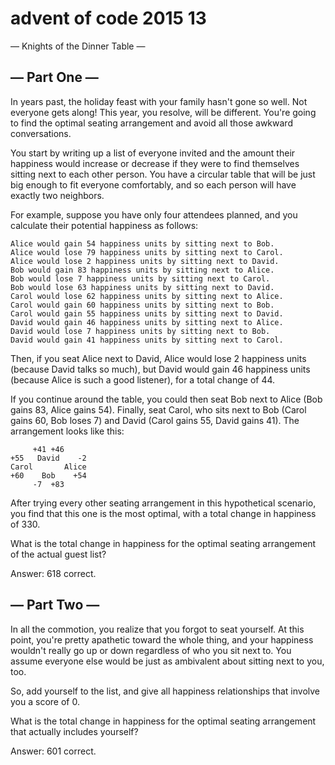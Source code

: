 * advent of code 2015 13
--- Knights of the Dinner Table ---

** --- Part One ---

In years past, the holiday feast with your family hasn't gone so well. Not everyone gets along! This year, you resolve, will be different. You're going to find the optimal seating arrangement and avoid all those awkward conversations.

You start by writing up a list of everyone invited and the amount their happiness would increase or decrease if they were to find themselves sitting next to each other person. You have a circular table that will be just big enough to fit everyone comfortably, and so each person will have exactly two neighbors.

For example, suppose you have only four attendees planned, and you calculate their potential happiness as follows:

#+begin_example
Alice would gain 54 happiness units by sitting next to Bob.
Alice would lose 79 happiness units by sitting next to Carol.
Alice would lose 2 happiness units by sitting next to David.
Bob would gain 83 happiness units by sitting next to Alice.
Bob would lose 7 happiness units by sitting next to Carol.
Bob would lose 63 happiness units by sitting next to David.
Carol would lose 62 happiness units by sitting next to Alice.
Carol would gain 60 happiness units by sitting next to Bob.
Carol would gain 55 happiness units by sitting next to David.
David would gain 46 happiness units by sitting next to Alice.
David would lose 7 happiness units by sitting next to Bob.
David would gain 41 happiness units by sitting next to Carol.
#+end_example

Then, if you seat Alice next to David, Alice would lose 2 happiness units (because David talks so much), but David would gain 46 happiness units (because Alice is such a good listener), for a total change of 44.

If you continue around the table, you could then seat Bob next to Alice (Bob gains 83, Alice gains 54). Finally, seat Carol, who sits next to Bob (Carol gains 60, Bob loses 7) and David (Carol gains 55, David gains 41). The arrangement looks like this:

#+begin_example
     +41 +46
+55   David    -2
Carol       Alice
+60    Bob    +54
     -7  +83
#+end_example

After trying every other seating arrangement in this hypothetical scenario, you find that this one is the most optimal, with a total change in happiness of 330.

What is the total change in happiness for the optimal seating arrangement of the actual guest list?

Answer: 618 correct.

** --- Part Two ---

In all the commotion, you realize that you forgot to seat yourself. At this point, you're pretty apathetic toward the whole thing, and your happiness wouldn't really go up or down regardless of who you sit next to. You assume everyone else would be just as ambivalent about sitting next to you, too.

So, add yourself to the list, and give all happiness relationships that involve you a score of 0.

What is the total change in happiness for the optimal seating arrangement that actually includes yourself?

Answer: 601 correct.

